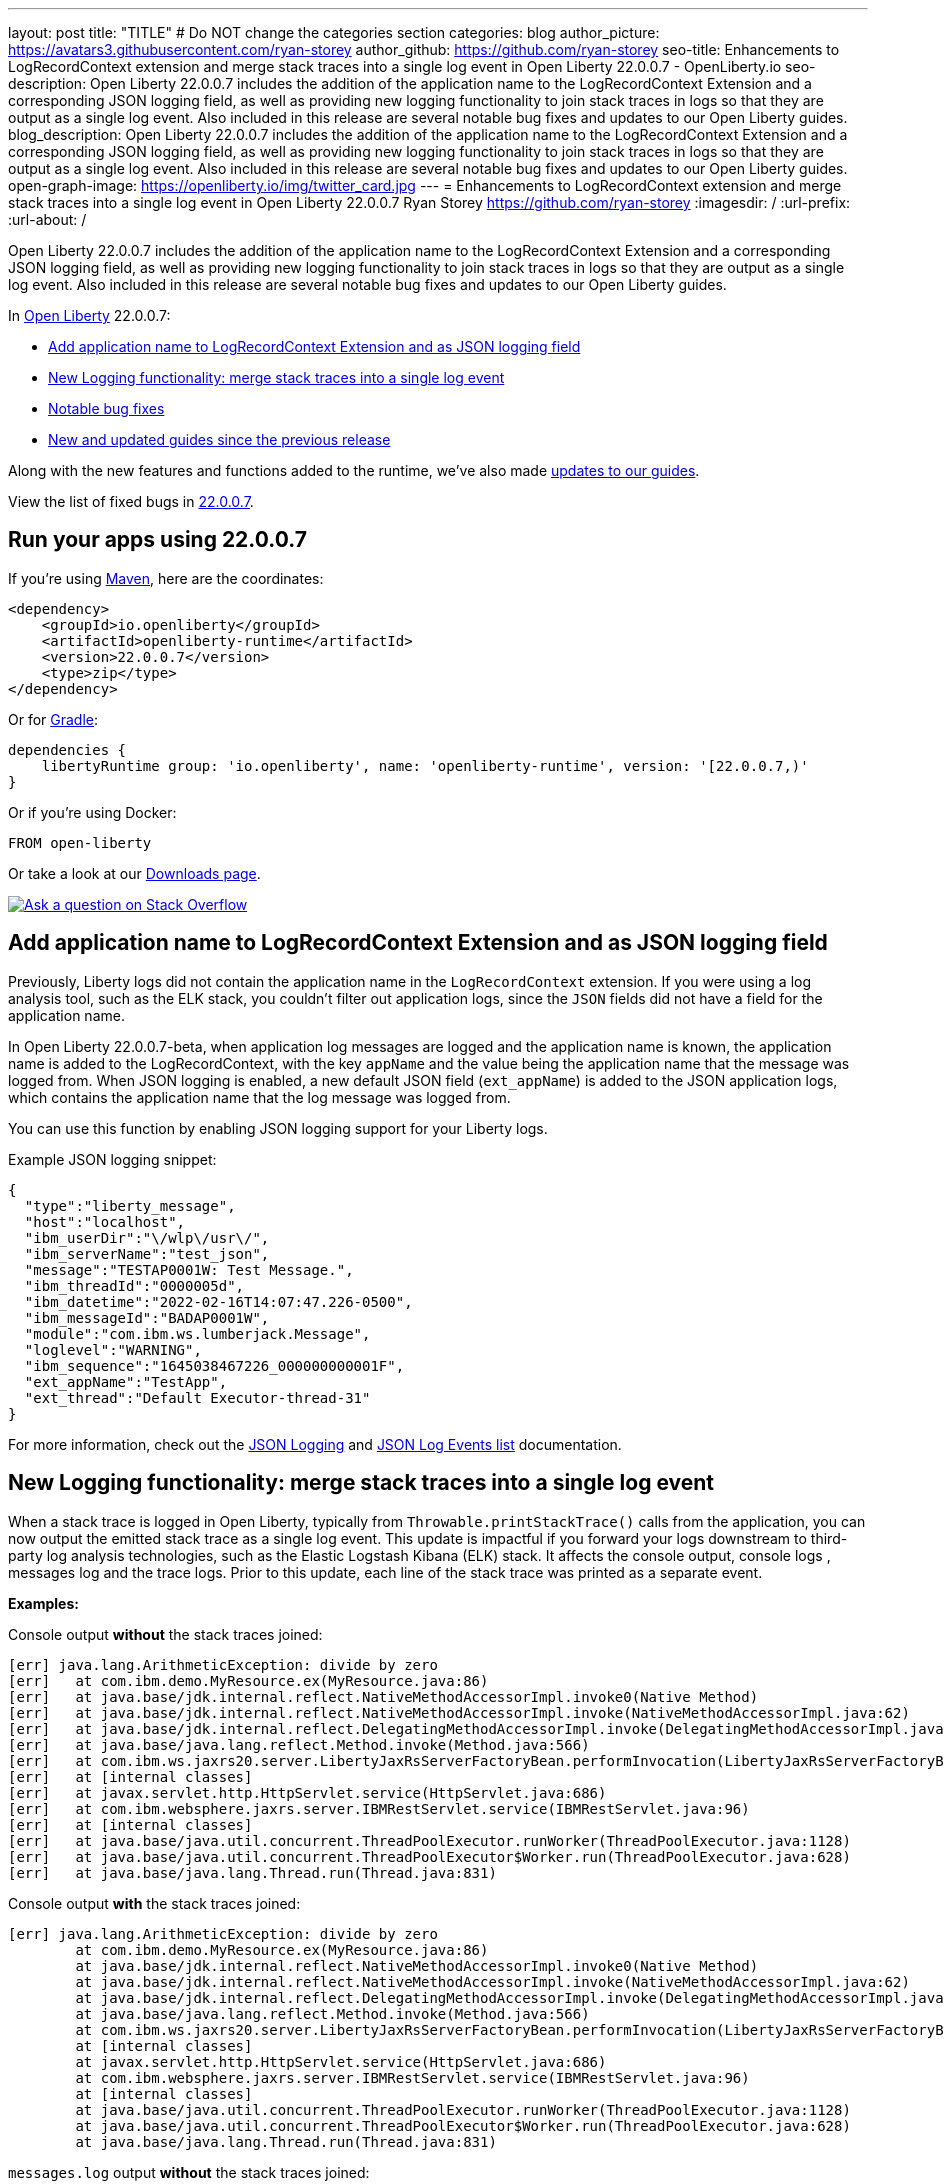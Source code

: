 ---
layout: post
title: "TITLE"
# Do NOT change the categories section
categories: blog
author_picture: https://avatars3.githubusercontent.com/ryan-storey
author_github: https://github.com/ryan-storey
seo-title: Enhancements to LogRecordContext extension and merge stack traces into a single log event in Open Liberty 22.0.0.7 - OpenLiberty.io
seo-description: Open Liberty 22.0.0.7 includes the addition of the application name to the LogRecordContext Extension and a corresponding JSON logging field, as well as providing new logging functionality to join stack traces in logs so that they are output as a single log event. Also included in this release are several notable bug fixes and updates to our Open Liberty guides.
blog_description: Open Liberty 22.0.0.7 includes the addition of the application name to the LogRecordContext Extension and a corresponding JSON logging field, as well as providing new logging functionality to join stack traces in logs so that they are output as a single log event. Also included in this release are several notable bug fixes and updates to our Open Liberty guides.
open-graph-image: https://openliberty.io/img/twitter_card.jpg
---
= Enhancements to LogRecordContext extension and merge stack traces into a single log event in Open Liberty 22.0.0.7
Ryan Storey <https://github.com/ryan-storey>
:imagesdir: /
:url-prefix:
:url-about: /
//Blank line here is necessary before starting the body of the post.

Open Liberty 22.0.0.7 includes the addition of the application name to the LogRecordContext Extension and a corresponding JSON logging field, as well as providing new logging functionality to join stack traces in logs so that they are output as a single log event. Also included in this release are several notable bug fixes and updates to our Open Liberty guides.

In link:{url-about}[Open Liberty] 22.0.0.7:

* <<logrecordcontext, Add application name to LogRecordContext Extension and as JSON logging field>>
* <<logging, New Logging functionality: merge stack traces into a single log event>>
* <<bugs, Notable bug fixes>>
* <<guides, New and updated guides since the previous release>>

Along with the new features and functions added to the runtime, we’ve also made <<guides, updates to our guides>>.

View the list of fixed bugs in link:https://github.com/OpenLiberty/open-liberty/issues?q=label%3Arelease%3A22007+label%3A%22release+bug%22[22.0.0.7].

[#run]
== Run your apps using 22.0.0.7

If you're using link:{url-prefix}/guides/maven-intro.html[Maven], here are the coordinates:

[source,xml]
----
<dependency>
    <groupId>io.openliberty</groupId>
    <artifactId>openliberty-runtime</artifactId>
    <version>22.0.0.7</version>
    <type>zip</type>
</dependency>
----

Or for link:{url-prefix}/guides/gradle-intro.html[Gradle]:

[source,gradle]
----
dependencies {
    libertyRuntime group: 'io.openliberty', name: 'openliberty-runtime', version: '[22.0.0.7,)'
}
----

Or if you're using Docker:

[source]
----
FROM open-liberty
----

Or take a look at our link:{url-prefix}/downloads/[Downloads page].

[link=https://stackoverflow.com/tags/open-liberty]
image::img/blog/blog_btn_stack.svg[Ask a question on Stack Overflow, align="center"]

[#logrecordcontext]
== Add application name to LogRecordContext Extension and as JSON logging field

Previously, Liberty logs did not contain the application name in the `LogRecordContext` extension. If you were using a log analysis tool, such as the ELK stack, you couldn't filter out application logs, since the `JSON` fields did not have a field for the application name. 

In Open Liberty 22.0.0.7-beta, when application log messages are logged and the application name is known, the application name is added to the LogRecordContext, with the key `appName` and the value being the application name that the message was logged from. When JSON logging is enabled, a new default JSON field (`ext_appName`) is added to the JSON application logs, which contains the application name that the log message was logged from.

You can use this function by enabling JSON logging support for your Liberty logs.

Example JSON logging snippet: 

[source, json]
----
{
  "type":"liberty_message",
  "host":"localhost",
  "ibm_userDir":"\/wlp\/usr\/",
  "ibm_serverName":"test_json",
  "message":"TESTAP0001W: Test Message.",
  "ibm_threadId":"0000005d",
  "ibm_datetime":"2022-02-16T14:07:47.226-0500",
  "ibm_messageId":"BADAP0001W",
  "module":"com.ibm.ws.lumberjack.Message",
  "loglevel":"WARNING",
  "ibm_sequence":"1645038467226_000000000001F",
  "ext_appName":"TestApp",
  "ext_thread":"Default Executor-thread-31"
}
----

For more information, check out the link:{url-prefix}/docs/latest/log-trace-configuration.html#json[JSON Logging] and link:{url-prefix}/docs/latest/json-log-events-list.html[JSON Log Events list] documentation.

[#logging]
== New Logging functionality: merge stack traces into a single log event

When a stack trace is logged in Open Liberty, typically from `Throwable.printStackTrace()` calls from the application, you can now output the emitted stack trace as a single log event. This update is impactful if you forward your logs downstream to third-party log analysis technologies, such as the Elastic Logstash Kibana (ELK) stack. It affects the console output, console logs , messages log and the trace logs. Prior to this update, each line of the stack trace was printed as a separate event.

*Examples:*

Console output *without* the stack traces joined:
[source, role="no_copy"]
----
[err] java.lang.ArithmeticException: divide by zero
[err]   at com.ibm.demo.MyResource.ex(MyResource.java:86)
[err]   at java.base/jdk.internal.reflect.NativeMethodAccessorImpl.invoke0(Native Method)
[err]   at java.base/jdk.internal.reflect.NativeMethodAccessorImpl.invoke(NativeMethodAccessorImpl.java:62)
[err]   at java.base/jdk.internal.reflect.DelegatingMethodAccessorImpl.invoke(DelegatingMethodAccessorImpl.java:43)
[err]   at java.base/java.lang.reflect.Method.invoke(Method.java:566)
[err]   at com.ibm.ws.jaxrs20.server.LibertyJaxRsServerFactoryBean.performInvocation(LibertyJaxRsServerFactoryBean.java:656)
[err]   at [internal classes]
[err]   at javax.servlet.http.HttpServlet.service(HttpServlet.java:686)
[err]   at com.ibm.websphere.jaxrs.server.IBMRestServlet.service(IBMRestServlet.java:96)
[err]   at [internal classes]
[err]   at java.base/java.util.concurrent.ThreadPoolExecutor.runWorker(ThreadPoolExecutor.java:1128)
[err]   at java.base/java.util.concurrent.ThreadPoolExecutor$Worker.run(ThreadPoolExecutor.java:628)
[err]   at java.base/java.lang.Thread.run(Thread.java:831)
----

Console output *with* the stack traces joined:

[source, role="no_copy"]
----
[err] java.lang.ArithmeticException: divide by zero
        at com.ibm.demo.MyResource.ex(MyResource.java:86)
        at java.base/jdk.internal.reflect.NativeMethodAccessorImpl.invoke0(Native Method)
        at java.base/jdk.internal.reflect.NativeMethodAccessorImpl.invoke(NativeMethodAccessorImpl.java:62)
        at java.base/jdk.internal.reflect.DelegatingMethodAccessorImpl.invoke(DelegatingMethodAccessorImpl.java:43)
        at java.base/java.lang.reflect.Method.invoke(Method.java:566)
        at com.ibm.ws.jaxrs20.server.LibertyJaxRsServerFactoryBean.performInvocation(LibertyJaxRsServerFactoryBean.java:656)
        at [internal classes]
        at javax.servlet.http.HttpServlet.service(HttpServlet.java:686)
        at com.ibm.websphere.jaxrs.server.IBMRestServlet.service(IBMRestServlet.java:96)
        at [internal classes]
        at java.base/java.util.concurrent.ThreadPoolExecutor.runWorker(ThreadPoolExecutor.java:1128)
        at java.base/java.util.concurrent.ThreadPoolExecutor$Worker.run(ThreadPoolExecutor.java:628)
        at java.base/java.lang.Thread.run(Thread.java:831)
----

`messages.log` output *without* the stack traces joined:

[source, role="no_copy"]
----
2022-04-06, 15:50:22:246 EDT] 00000047 SystemErr                                                    R java.lang.ArithmeticException: divide by zero
[2022-04-06, 15:50:22:247 EDT] 00000047 SystemErr                                                    R 	at com.ibm.demo.MyResource.ex(MyResource.java:86)
[2022-04-06, 15:50:22:248 EDT] 00000047 SystemErr                                                    R 	at java.base/jdk.internal.reflect.NativeMethodAccessorImpl.invoke0(Native Method)
[2022-04-06, 15:50:22:249 EDT] 00000047 SystemErr                                                    R 	at java.base/jdk.internal.reflect.NativeMethodAccessorImpl.invoke(NativeMethodAccessorImpl.java:62)
[2022-04-06, 15:50:22:250 EDT] 00000047 SystemErr                                                    R 	at java.base/jdk.internal.reflect.DelegatingMethodAccessorImpl.invoke(DelegatingMethodAccessorImpl.java:43)
[2022-04-06, 15:50:22:251 EDT] 00000047 SystemErr                                                    R 	at java.base/java.lang.reflect.Method.invoke(Method.java:566)
[2022-04-06, 15:50:22:251 EDT] 00000047 SystemErr                                                    R 	at com.ibm.ws.jaxrs20.server.LibertyJaxRsServerFactoryBean.performInvocation(LibertyJaxRsServerFactoryBean.java:656)
...
----

`messages.log` output *with* the stack traces joined:

[source, role="no_copy"]
----
[2022-04-06, 15:52:38:586 EDT] 00000077 SystemErr                                                    R java.lang.ArithmeticException: divide by zero
	at com.ibm.demo.MyResource.ex(MyResource.java:86)
	at java.base/jdk.internal.reflect.NativeMethodAccessorImpl.invoke0(Native Method)
	at java.base/jdk.internal.reflect.NativeMethodAccessorImpl.invoke(NativeMethodAccessorImpl.java:62)
	at java.base/jdk.internal.reflect.DelegatingMethodAccessorImpl.invoke(DelegatingMethodAccessorImpl.java:43)
	at java.base/java.lang.reflect.Method.invoke(Method.java:566)
	at com.ibm.ws.jaxrs20.server.LibertyJaxRsServerFactoryBean.performInvocation(LibertyJaxRsServerFactoryBean.java:656)
        ...
----

`messages.log` output *without* the stack traces joined using `JSON` logging:

[source, json, role="no_copy"]
----
{"type":"liberty_message","host":"LAPTOP-JU4FJ7TJ","ibm_userDir":"C:\/devdir\/LibertiesFeb18\/open-liberty\/dev\/build.image\/wlp\/usr\/","ibm_serverName":"sj","message":"java.lang.ArithmeticException: divide by zero","ibm_threadId":"00000034","ibm_datetime":"2022-04-20T13:41:37.605-0400","module":"SystemErr","loglevel":"SystemErr","ibm_methodName":"","ibm_className":"","ibm_sequence":"1650476497605_0000000000069","ext_thread":"Default Executor-thread-2"}
{"type":"liberty_message","host":"LAPTOP-JU4FJ7TJ","ibm_userDir":"C:\/devdir\/LibertiesFeb18\/open-liberty\/dev\/build.image\/wlp\/usr\/","ibm_serverName":"sj","message":"\tat com.ibm.demo.MyResource.ex(MyResource.java:86)","ibm_threadId":"00000034","ibm_datetime":"2022-04-20T13:41:37.616-0400","module":"SystemErr","loglevel":"SystemErr","ibm_methodName":"","ibm_className":"","ibm_sequence":"1650476497616_000000000006A","ext_thread":"Default Executor-thread-2"}
{"type":"liberty_message","host":"LAPTOP-JU4FJ7TJ","ibm_userDir":"C:\/devdir\/LibertiesFeb18\/open-liberty\/dev\/build.image\/wlp\/usr\/","ibm_serverName":"sj","message":"\tat java.base\/jdk.internal.reflect.NativeMethodAccessorImpl.invoke0(Native Method)","ibm_threadId":"00000034","ibm_datetime":"2022-04-20T13:41:37.626-0400","module":"SystemErr","loglevel":"SystemErr","ibm_methodName":"","ibm_className":"","ibm_sequence":"1650476497626_000000000006B","ext_thread":"Default Executor-thread-2"}
...
----

`messages.log` output *with* the stack traces joined using `JSON` logging:

[source, json, role="no_copy"]
----
{"type":"liberty_message","host":"LAPTOP-JU4FJ7TJ","ibm_userDir":"C:\/devdir\/LibertiesFeb18\/open-liberty\/dev\/build.image\/wlp\/usr\/","ibm_serverName":"sj","message":"java.lang.ArithmeticException: divide by zero\r\n\tat com.ibm.demo.MyResource.ex(MyResource.java:86)\r\n\tat java.base\/jdk.internal.reflect.NativeMethodAccessorImpl.invoke0(Native Method)\r\n\tat java.base\/jdk.internal.reflect.NativeMethodAccessorImpl.invoke(NativeMethodAccessorImpl.java:62)\r\n\tat java.base\/jdk.internal.reflect.DelegatingMethodAccessorImpl.invoke(DelegatingMethodAccessorImpl.java:43)\r\n\tat java.base\/java.lang.reflect.Method.invoke(Method.java:566)\r\n\tat com.ibm.ws.jaxrs20.server.LibertyJaxRsServerFactoryBean.performInvocation(LibertyJaxRsServerFactoryBean.java:656)\r\n\tat com.ibm.ws.jaxrs20.server.LibertyJaxRsInvoker.performInvocation(LibertyJaxRsInvoker.java:160)\r\n\tat org.apache.cxf.service.invoker.AbstractInvoker.invoke(AbstractInvoker.java:101)\r\n\tat com.ibm.ws.jaxrs20.server.LibertyJaxRsInvoker.invoke(LibertyJaxRsInvoker.java:273)\r\n\tat org.apache.cxf.jaxrs.JAXRSInvoker.invoke(JAXRSInvoker.java:213)\r\n\tat com.ibm.ws.jaxrs20.server.LibertyJaxRsInvoker.invoke(LibertyJaxRsInvoker.java:444)\r\n\tat org.apache.cxf.jaxrs.JAXRSInvoker.invoke(JAXRSInvoker.java:112)\r\n\tat org.apache.cxf.interceptor.ServiceInvokerInterceptor$1.run(ServiceInvokerInterceptor.java:59)\r\n\tat org.apache.cxf.interceptor.ServiceInvokerInterceptor.handleMessage(ServiceInvokerInterceptor.java:96)\r\n\tat org.apache.cxf.phase.PhaseInterceptorChain.doIntercept(PhaseInterceptorChain.java:308)\r\n\tat org.apache.cxf.transport.ChainInitiationObserver.onMessage(ChainInitiationObserver.java:123)\r\n\tat org.apache.cxf.transport.http.AbstractHTTPDestination.invoke(AbstractHTTPDestination.java:277)\r\n\tat com.ibm.ws.jaxrs20.endpoint.AbstractJaxRsWebEndpoint.invoke(AbstractJaxRsWebEndpoint.java:137)\r\n\tat com.ibm.websphere.jaxrs.server.IBMRestServlet.handleRequest(IBMRestServlet.java:146)\r\n\tat com.ibm.websphere.jaxrs.server.IBMRestServlet.doGet(IBMRestServlet.java:112)\r\n\tat javax.servlet.http.HttpServlet.service(HttpServlet.java:686)\r\n\tat com.ibm.websphere.jaxrs.server.IBMRestServlet.service(IBMRestServlet.java:96)\r\n\tat com.ibm.ws.webcontainer.servlet.ServletWrapper.service(ServletWrapper.java:1258)\r\n\tat com.ibm.ws.webcontainer.servlet.ServletWrapper.handleRequest(ServletWrapper.java:746)\r\n\tat com.ibm.ws.webcontainer.servlet.ServletWrapper.handleRequest(ServletWrapper.java:443)\r\n\tat com.ibm.ws.webcontainer.filter.WebAppFilterManager.invokeFilters(WebAppFilterManager.java:1227)\r\n\tat com.ibm.ws.webcontainer.filter.WebAppFilterManager.invokeFilters(WebAppFilterManager.java:1011)\r\n\tat com.ibm.ws.webcontainer.servlet.CacheServletWrapper.handleRequest(CacheServletWrapper.java:75)\r\n\tat com.ibm.ws.webcontainer40.servlet.CacheServletWrapper40.handleRequest(CacheServletWrapper40.java:85)\r\n\tat com.ibm.ws.webcontainer.WebContainer.handleRequest(WebContainer.java:938)\r\n\tat com.ibm.ws.webcontainer.osgi.DynamicVirtualHost$2.run(DynamicVirtualHost.java:281)\r\n\tat com.ibm.ws.http.dispatcher.internal.channel.HttpDispatcherLink$TaskWrapper.run(HttpDispatcherLink.java:1184)\r\n\tat com.ibm.ws.http.dispatcher.internal.channel.HttpDispatcherLink.wrapHandlerAndExecute(HttpDispatcherLink.java:453)\r\n\tat com.ibm.ws.http.dispatcher.internal.channel.HttpDispatcherLink.ready(HttpDispatcherLink.java:412)\r\n\tat com.ibm.ws.http.channel.internal.inbound.HttpInboundLink.handleDiscrimination(HttpInboundLink.java:566)\r\n\tat com.ibm.ws.http.channel.internal.inbound.HttpInboundLink.handleNewRequest(HttpInboundLink.java:500)\r\n\tat com.ibm.ws.http.channel.internal.inbound.HttpInboundLink.processRequest(HttpInboundLink.java:360)\r\n\tat com.ibm.ws.http.channel.internal.inbound.HttpInboundLink.ready(HttpInboundLink.java:327)\r\n\tat com.ibm.ws.tcpchannel.internal.NewConnectionInitialReadCallback.sendToDiscriminators(NewConnectionInitialReadCallback.java:167)\r\n\tat com.ibm.ws.tcpchannel.internal.NewConnectionInitialReadCallback.complete(NewConnectionInitialReadCallback.java:75)\r\n\tat com.ibm.ws.tcpchannel.internal.WorkQueueManager.requestComplete(WorkQueueManager.java:514)\r\n\tat com.ibm.ws.tcpchannel.internal.WorkQueueManager.attemptIO(WorkQueueManager.java:584)\r\n\tat com.ibm.ws.tcpchannel.internal.WorkQueueManager.workerRun(WorkQueueManager.java:968)\r\n\tat com.ibm.ws.tcpchannel.internal.WorkQueueManager$Worker.run(WorkQueueManager.java:1057)\r\n\tat com.ibm.ws.threading.internal.ExecutorServiceImpl$RunnableWrapper.run(ExecutorServiceImpl.java:245)\r\n\tat java.base\/java.util.concurrent.ThreadPoolExecutor.runWorker(ThreadPoolExecutor.java:1128)\r\n\tat java.base\/java.util.concurrent.ThreadPoolExecutor$Worker.run(ThreadPoolExecutor.java:628)\r\n\tat java.base\/java.lang.Thread.run(Thread.java:831)","ibm_threadId":"00000060","ibm_datetime":"2022-04-20T13:42:26.365-0400","module":"SystemErr","loglevel":"SystemErr","ibm_methodName":"","ibm_className":"","ibm_sequence":"1650476546365_0000000000099","ext_thread":"Default Executor-thread-38"}
----

This new functionality is enabled by configuring either a bootstrap property, an environment variable, or through the `server.xml` file. If configuration is present in all these options, the configuration precedence is the `server.xml` > environment variable > bootstrap property.

*Configuration:*

- `bootstrap.properties`: 
[source]
----
`com.ibm.ws.logging.stackJoin=true
----
- `server.env`: 
[source]
----
WLP_LOGGING_STACK_JOIN=true
----
- `server.xml`: 
[source,xml]
----
<logging stackJoin="true" />
----

[#bugs]
== Notable bugs fixed in this release


We’ve spent some time fixing bugs. The following sections describe just some of the issues resolved in this release. If you’re interested, here’s the  link:https://github.com/OpenLiberty/open-liberty/issues?q=label%3Arelease%3A22007+label%3A%22release+bug%22[full list of bugs fixed in 22.0.0.7].

* link:https://github.com/OpenLiberty/open-liberty/issues/21441[The openapi-3.1 liberty feature generates wrong property name for annotation @Schema]
+
The `openapi-3.1` feature is used in Liberty to generate the Open API documents. We found that the `@Schema` annotation doesn't work as expected. 
For example, when annotating a field as shown below:
+
[source, java]
----
    @Schema(name="asset_id", readOnly = true, required = true)
    private String assetId;
----
+
The generated swagger doc .yaml file will contain the following:
[source, yaml]
----
RelatedAsset:
  required:
  - assetId         <<----- name of the property in the "required" section is not correct
  - ...
  type: object
  properties:
    asset_id:       <<----- name of the property in the "properties" section is correct
      type: string
      readOnly: true
    ...
----
+
The property is generated correctly in the properties section however it was not generated correctly in the required section. The expected name should be the name used in the `@Schema` annotation, i.e., `asset_id`. This issue has now been resolved so that the correct property name for the `@Schema` annotation is generated.

* link:https://github.com/OpenLiberty/open-liberty/issues/21148[Transactions summary trace is missing]
+
We discovered that the `TransactionSummary` trace group which is used to provide ultra minimal trace for transaction creation and setRollbackOnly no longer works.
When setting `TransactionSummary=all` trace, the regular `Transaction=all` trace is emitted. The trace was emitted only for transaction creation and `setRollbackOnly`.
This trace group is used when identifying what started a transaction or what rolled back a transaction in very high throughput systems where regular trace would be too big. In this Open Liberty release, the transaction summary trace has been reinstated.

* link:https://github.com/OpenLiberty/open-liberty/issues/20933[FeatureUtility only checks one Maven repository]
+
Previously, FeatureUtility only checked one Maven repository. The verbose output shows both repositories are configured, but the utility fails because it only checks Maven Central (the first repo in the properties file).
+
[source]
----
./featureUtility if helloWorld1 --verbose --noCache --featuresBom=test.user.test.osgi:hello-bom:1.0
[2022-04-26, 20:45:20:780 EDT] Check following assets whether they were installed or not: [helloWorld1]
[2022-04-26, 20:45:20:835 EDT] Using old resolve API
[2022-04-26, 20:45:20:854 EDT] checkAssetsNotInstalled() ignore exception: CWWKF1259E: Unable to obtain the following assets: helloWorld1. Ensure that the specified assets are valid. To find the IDs of applicable assets, run the installUtility find command.
[2022-04-26, 20:45:20:858 EDT] checkAssetsNotInstalled() cause of exception: Top level feature not resolved: resource=helloWorld1
MissingRequirement [requirementName=helloWorld1, owningResource=null]

[2022-04-26, 20:45:20:866 EDT] Initializing ...
[2022-04-26, 20:45:20:869 EDT] Environment variables:
[2022-04-26, 20:45:20:870 EDT] FEATURE_REPO_URL: null
[2022-04-26, 20:45:20:872 EDT] FEATURE_REPO_USER: null
[2022-04-26, 20:45:20:873 EDT] FEATURE_UTILITY_MAVEN_REPOSITORIES: []
[2022-04-26, 20:45:20:874 EDT] FEATURE_REPO_PASSWORD: *********
[2022-04-26, 20:45:20:875 EDT] FEATURE_LOCAL_REPO: null
[2022-04-26, 20:45:20:878 EDT] Overriding the environment variables using featureUtility.properties
[2022-04-26, 20:45:20:879 EDT] envmap before:
[2022-04-26, 20:45:20:880 EDT] {FEATURE_REPO_URL=null, FEATURE_REPO_USER=null, FEATURE_UTILITY_MAVEN_REPOSITORIES=[], FEATURE_REPO_PASSWORD=null, FEATURE_LOCAL_REPO=null}
[2022-04-26, 20:45:20:881 EDT] printing envmap after
[2022-04-26, 20:45:20:882 EDT] {FEATURE_REPO_URL=null, FEATURE_REPO_USER=null, FEATURE_UTILITY_MAVEN_REPOSITORIES=[http://rhel8-install11.fyre.ibm.com:8081/repository/maven-central/, http://localhost:8081/repository/maven-central/], FEATURE_REPO_PASSWORD=null, FEATURE_LOCAL_REPO=null}
[2022-04-26, 20:45:20:884 EDT] additional jsons: [test.user.test.osgi:features:1.0]
[2022-04-26, 20:45:20:886 EDT] Features installed from the remote repository will not be cached locally
[2022-04-26, 20:45:20:887 EDT] JSONs required: [com.ibm.websphere.appserver.features:features:22.0.0.3, io.openliberty.features:features:22.0.0.3, test.user.test.osgi:features:1.0]
[2022-04-26, 20:45:20:889 EDT] Found the following jsons locally: [/Users/jiwoolim/.m2/repository/com/ibm/websphere/appserver/features/features/22.0.0.3/features-22.0.0.3.json]
[2022-04-26, 20:45:20:890 EDT] Could not find all json files from local directories, now downloading from Maven..
[2022-04-26, 20:45:20:894 EDT] Using 8 threads to download artifacts.
[2022-04-26, 20:45:20:895 EDT] Using temp location: /Users/jiwoolim/Downloads/wlp22003open/tmp/
[2022-04-26, 20:45:20:896 EDT] Testing connection for repository: http://rhel8-install11.fyre.ibm.com:8081/repository/maven-central/
[2022-04-26, 20:45:24:883 EDT] Response code: 200
[2022-04-26, 20:45:24:884 EDT] Connecting to the following repository: http://rhel8-install11.fyre.ibm.com:8081/repository/maven-central/
[2022-04-26, 20:45:36:170 EDT] Successfully validated MD5 checksum for file: features-22.0.0.3.json
[2022-04-26, 20:45:36:170 EDT] Using temp location: /Users/jiwoolim/Downloads/wlp22003open/tmp/
[2022-04-26, 20:45:36:171 EDT] Testing connection for repository: http://rhel8-install11.fyre.ibm.com:8081/repository/maven-central/
[2022-04-26, 20:45:36:308 EDT] Response code: 200
[2022-04-26, 20:45:36:308 EDT] Connecting to the following repository: http://rhel8-install11.fyre.ibm.com:8081/repository/maven-central/
[2022-04-26, 20:45:36:950 EDT] Could not download this json with maven coordinate: test.user.test.osgi:features:1.0
[2022-04-26, 20:45:36:951 EDT] Downloaded the following json files from remote: [/Users/jiwoolim/Downloads/wlp22003open/tmp/io/openliberty/features/features/22.0.0.3/features-22.0.0.3.json]
[2022-04-26, 20:45:36:952 EDT] action.exception.stacktrace: null
[2022-04-26, 20:45:36:952 EDT] CWWKF1409E: Unable to find the following feature JSON files locally or on the configured Maven repository: [test.user.test.osgi:features:1.0].
com.ibm.ws.install.InstallException: CWWKF1409E: Unable to find the following feature JSON files locally or on the configured Maven repository: [test.user.test.osgi:features:1.0].
at com.ibm.ws.install.featureUtility.FeatureUtility.getJsonFiles(FeatureUtility.java:672)
at com.ibm.ws.install.featureUtility.FeatureUtility.(FeatureUtility.java:164)
at com.ibm.ws.install.featureUtility.FeatureUtility.(FeatureUtility.java:58)
at com.ibm.ws.install.featureUtility.FeatureUtility$FeatureUtilityBuilder.build(FeatureUtility.java:808)
at com.ibm.ws.install.featureUtility.cli.InstallFeatureAction.install(InstallFeatureAction.java:240)
at com.ibm.ws.install.featureUtility.cli.InstallFeatureAction.execute(InstallFeatureAction.java:257)
at com.ibm.ws.install.featureUtility.cli.InstallFeatureAction.handleTask(InstallFeatureAction.java:78)
at com.ibm.ws.install.featureUtility.cli.FeatureAction.handleTask(FeatureAction.java:100)
at com.ibm.ws.install.featureUtility.FeatureUtilityExecutor.main(FeatureUtilityExecutor.java:58)
at java.base/jdk.internal.reflect.NativeMethodAccessorImpl.invoke0(Native Method)
at java.base/jdk.internal.reflect.NativeMethodAccessorImpl.invoke(NativeMethodAccessorImpl.java:62)
at java.base/jdk.internal.reflect.DelegatingMethodAccessorImpl.invoke(DelegatingMethodAccessorImpl.java:43)
at java.base/java.lang.reflect.Method.invoke(Method.java:566)
at com.ibm.ws.kernel.boot.cmdline.UtilityMain.internal_main(UtilityMain.java:173)
at com.ibm.ws.kernel.boot.cmdline.UtilityMain.main(UtilityMain.java:53)
at com.ibm.ws.kernel.boot.cmdline.Main.main(Main.java:52)
----
+
The utility showed it never attempted to download the JSONs from the custom repository. If the order is reversed in the file, then it fails not finding the JSONs for core Liberty features instead of the custom ones. Once all the files are available in the local m2 repo, the utility succeeded. This release ensures that if the user feature is not found on the first repo, it should continue to find it in the next repo listed on `featureUtility.properties`.

* link:https://github.com/OpenLiberty/open-liberty/issues/19832[OpenIdConnectClient not working with proxy settings given in jvm.options]
+
A bug was discovered which meant that `OpenIdConnectClient` would not take proxy settings given in `jvm.options`, which would cause a connection timeout. The issue lied with creating a connection to the `discoveryEndpointUrl`. This issue has now been fixed updating the relevant code to use the `useSystemPropertiesForHttpClientConnections` attribute.

[#guides]
== New and updated guides since the previous release
As Open Liberty features and functionality continue to grow, we continue to add link:https://openliberty.io/guides/?search=new&key=tag[new guides to openliberty.io] on those topics to make their adoption as easy as possible.  Existing guides also receive updates in order to address any reported bugs/issues, keep their content current, and expand what their topic covers.

* link:{url-prefix}/guides/containerize.html[Containerizing microservices] and link:{url-prefix}/guides/containerize-podman.html[Containerizing microservices with Podman]
+
We've been hard at work updating our link:{url-prefix}/guides/containerize.html[Containerizing microservices] and link:{url-prefix}/guides/containerize-podman.html[Containerizing microservices with Podman] guides, adding a new section "Optimizing the image size". This section explains how to deploy your application using a parent image with the `kernel-slim` tag. This practice is recommended for production deployments as it provides a bare minimum server with the ability to add the features required by the application, rather than including all of the Liberty features.

* link:{url-prefix}/guides/security-intro.html[Securing a web application] and link:{url-prefix}/guides/mongodb-intro.html[Persisting data with MongoDB]
+
We are pleased to announce that we have also updated 2 of our guides to adopt our new cloud-hosted environment, removing the need for any prerequisites. The cloud-hosted versions of these guides can be accessed from the guides page by clicking the green "Run in cloud" button.

== Get Open Liberty 22.0.0.7 now

Available through <<run,Maven, Gradle, Docker, and as a downloadable archive>>.
